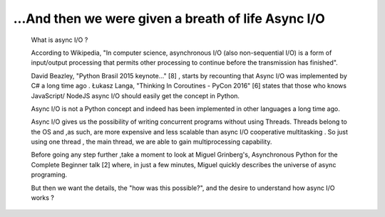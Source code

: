 
.. _ref_2_content_asyncio_intro:

...And then we were given a breath of life Async I/O
=====================================================

    What is async I/O ?

    According to Wikipedia, "In computer science, asynchronous I/O (also non-sequential I/O) is a form of input/output
    processing that permits other processing to continue before the transmission has finished".

    David Beazley, "Python Brasil 2015 keynote..." [8] , starts by recounting that Async I/O was implemented by C# a
    long time ago . Łukasz Langa, "Thinking In Coroutines - PyCon 2016" [6] states that those who knows JavaScript/ NodeJS
    async I/O should easily get the concept in Python.

    Async I/O is not a Python concept and indeed has been implemented in other languages a long time ago.

    Async I/O gives us the possibility of writing  concurrent programs without using Threads. Threads belong to the OS
    and ,as such, are more expensive and less scalable than async I/O cooperative multitasking . So just using one thread ,
    the main thread,  we are able to gain multiprocessing capability.

    Before going any step further ,take a moment to look at Miguel Grinberg's,  Asynchronous Python for the
    Complete Beginner talk [2] where, in just a few minutes, Miguel quickly describes the universe of async programing.

    But then we want the details, the "how was this possible?", and the desire to understand how async I/O works ?

